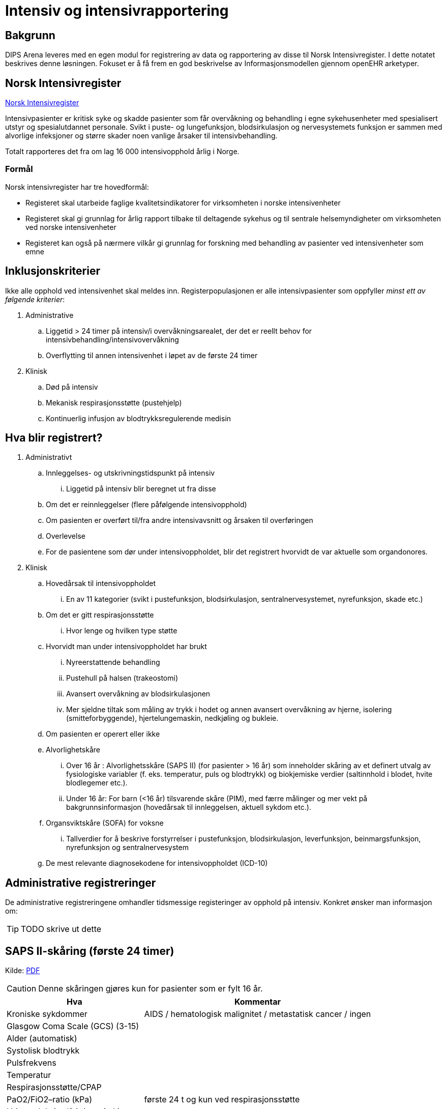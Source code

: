 :imagesdir: images

= Intensiv og intensivrapportering 

== Bakgrunn
DIPS Arena leveres med en egen modul for registrering av data og rapportering av disse til Norsk Intensivregister. I dette notatet beskrives denne løsningen. Fokuset er å få frem en god beskrivelse av Informasjonsmodellen gjennom openEHR arketyper.


== Norsk Intensivregister 

https://www.kvalitetsregistre.no/registers/norsk-intensivregister[Norsk Intensivregister]

Intensivpasienter er kritisk syke og skadde pasienter som får overvåkning og behandling i egne sykehusenheter med spesialisert utstyr og spesialutdannet personale. Svikt i puste- og lungefunksjon, blodsirkulasjon og nervesystemets funksjon er sammen med alvorlige infeksjoner og større skader noen vanlige årsaker til intensivbehandling.

Totalt rapporteres det fra om lag 16 000 intensivopphold årlig i Norge.

=== Formål
Norsk intensivregister har tre hovedformål:

* Registeret skal utarbeide faglige kvalitetsindikatorer for virksomheten i norske intensivenheter
* Registeret skal gi grunnlag for årlig rapport tilbake til deltagende sykehus og til sentrale helsemyndigheter om virksomheten ved norske intensivenheter
* Registeret kan også på nærmere vilkår gi grunnlag for forskning med behandling av pasienter ved intensivenheter som emne


== Inklusjonskriterier

Ikke alle opphold ved intensivenhet skal meldes inn. Registerpopulasjonen er alle intensivpasienter som oppfyller _minst ett av følgende kriterier_:

. Administrative
.. Liggetid > 24 timer på intensiv/i overvåkningsarealet, der det er reellt behov for intensivbehandling/intensivovervåkning
.. Overflytting til annen intensivenhet i løpet av de første 24 timer

. Klinisk
.. Død på intensiv
.. Mekanisk respirasjonsstøtte (pustehjelp)
.. Kontinuerlig infusjon av blodtrykksregulerende medisin



== Hva blir registrert?

. Administrativt 
.. Innleggelses- og utskrivningstidspunkt på intensiv
... Liggetid på intensiv blir beregnet ut fra disse
.. Om det er reinnleggelser (flere påfølgende intensivopphold)
.. Om pasienten er overført til/fra andre intensivavsnitt og årsaken til overføringen
.. Overlevelse
.. For de pasientene som dør under intensivoppholdet, blir det registrert hvorvidt de var aktuelle som organdonores.

. Klinisk 
.. Hovedårsak til intensivoppholdet 
... En av 11 kategorier (svikt i pustefunksjon, blodsirkulasjon, sentralnervesystemet, nyrefunksjon, skade etc.)

.. Om det er gitt respirasjonsstøtte
... Hvor lenge og hvilken type støtte

.. Hvorvidt man under intensivoppholdet har brukt 
... Nyreerstattende behandling
... Pustehull på halsen (trakeostomi)
... Avansert overvåkning av blodsirkulasjonen
... Mer sjeldne tiltak som måling av trykk i hodet og annen avansert overvåkning av hjerne, isolering (smitteforbyggende), hjertelungemaskin, nedkjøling og bukleie.

.. Om pasienten er operert eller ikke

.. Alvorlighetskåre 
... Over 16 år : Alvorlighetsskåre (SAPS II) (for pasienter > 16 år) som inneholder skåring av et definert utvalg av fysiologiske variabler (f. eks. temperatur, puls og blodtrykk) og biokjemiske verdier (saltinnhold i blodet, hvite blodlegemer etc.).
... Under 16 år: For barn (<16 år) tilsvarende skåre (PIM), med færre målinger og mer vekt på bakgrunnsinformasjon (hovedårsak til innleggelsen, aktuell sykdom etc.).
.. Organsviktskåre (SOFA) for voksne 
... Tallverdier for å beskrive forstyrrelser i pustefunksjon, blodsirkulasjon, leverfunksjon, beinmargsfunksjon, nyrefunksjon og sentralnervesystem
.. De mest relevante diagnosekodene for intensivoppholdet (ICD-10)

== Administrative registreringer
De administrative registreringene omhandler tidsmessige registeringer av opphold på intensiv. Konkret ønsker man informasjon om: 

TIP: TODO skrive ut dette 

== SAPS II-skåring (første 24 timer)

Kilde: https://helse-bergen.no/seksjon/intensivregister/Documents/MRS%20-%20reg.%20av%20int.opphold%20i%20NIR/SAPS%20II-sk%C3%A5ring%20av%20intensivopphold.pdf[PDF]

CAUTION: Denne skåringen gjøres kun for pasienter som er fylt 16 år. 

[cols="3,5", options="header"]
|===
|Hva | Kommentar
|Kroniske sykdommer| AIDS / hematologisk malignitet / metastatisk cancer / ingen
|Glasgow Coma Scale (GCS) (3-15) |
|Alder (automatisk)|
|Systolisk blodtrykk|
|Pulsfrekvens|
|Temperatur |
|Respirasjonsstøtte/CPAP |
|PaO2/FiO2–ratio (kPa) |første 24 t og kun ved respirasjonsstøtte
|Urinproduksjon/24 timer (mL) |
|S-karbamid (mmol/L) |
|Leukocytter (x109/L) |
|S-kalium (mmol/L) |
|S-natrium (mmol/L)|
|S- HCO3 (mmol/L) |
|S-bilirubin (µmol/L)|
|=== 

=== Type innleggelse – (SAPS II innleggelseskategorier)

For å unngå misforståelser og ulik rapporteringspraksis, holder vi oss strengt til definisjonene (fra SAPS II) og tar bare hensyn til om pasienten er operert planlagt, akutt eller ikke er operert siste 7 døgn før innleggelse på intensiv, uavhengig av moderavdeling og ev. «kirurgiske» diagnoser.

Hvis flere operasjoner siste uke, gjelder siste. Ved f. eks. elektiv operasjon 5 dager før intensiv og akuttoperasjon dagen før pasienten blir overført intensiv, skal det skåres som etter akutt operasjon i SAPS II (I ICIP er dette «ikke planlagt kirurgisk inngrep»).

[cols="1,5", options="header"]
|=== 
|Score | Beskrivelse
|0 | etter planlagt operasjon (til intensiv etter elektiv operasjon i løpet av de siste 7 døgn)
|1 | akutt non-operativ (til intensiv uten forutgående operasjon de siste 7 døgn)
|2 | etter akutt operasjon (til intensiv etter akutt operasjon i løpet av de siste 7 døgn)
|===

*Invasive radiologiske prosedyrer* (punksjoner, drensinnleggelse o.l.) og invasiv kardiologi (f.eks. PCI) blir ikke regnet som operasjon.

*Diagnostiske prosedyrer* (skopier etc.) blir ikke regnet som operasjon, selv om pasienten skulle trenge intubasjon/anestesi.

*Invasive prosedyrer med terapeutiske tiltak* (sklerosering av øsofagusvaricer, stenting av aortaaneurisme etc.) blir regnet som operasjon (akutt eller planlagt).

==== Eksempler
[options="header"]
|===
|Beskrivelse | Score 
|Pasient til intensiv med pneumoni 4 døgn etter elektiv gastrektomi| 0=etter planlagt operasjon
|Multitraumepasient med miltruptur og stabile frakturer, pasienten er ikke operert: | 1=akutt non-operativ 
|Pasient til intensiv med multiorgansvikt på bakgrunn av pankreatitt, pasienten er ikke operert |1=akutt non-operativ
|Ustabil pasient til intensiv for nødvendig stabilisering/oppvæsking før reoperasjon for anastomoselekkasje etter tarmoperasjon for 8 døgn siden, ikke operert i mellomtiden: |1=akutt non-operativ footnote:[En slik pasient trenger intensivbehandling/-overvåkning før operasjon]
|=== 

==== Viktig for korrekt SAPS II-skåring

. SAPS II skal bare skåres på pasienter som er >16 år ved innleggelse på intensiv
. Det er bare verdier de første 24 t av intensivoppholdet, fra det tidspunkt pasienten fysisk befinner seg på intensiv/i overvåkingsarealet, som skal være grunnlag for skåren. 
.. Man skal skåre med utgangspunkt i verdier fra hele første døgn ved opphold >24 t, og skal altså ikke skåre SAPS II før det er gått 24 t. 
.. Unntaket er Glasgow Coma Scale (GCS), der man kan skåre ut fra opplysninger man måtte ha på forhånd (f. eks. før intubasjon på et skadested). På sederte pasienter skal GCS ta utgangspunkt i skåre før terapeutisk intervensjon (en våken, men respiratorisk utslitt pasient som må sederes og intuberes før overføring til intensiv, skal altså ha GCS=15). Styringsgruppen tilrår at man setter GCS til 3 ved kjøling av pasient som har hatt hjertestans utenfor sykehus.

. Dersom pasienten er utskrevet eller overflyttet annen intensivenhet innen 24 t, skal man bruke de verdier man faktisk har for oppholdet.
. For pasienter som dør innen 24 t, skal man ikke bruke «terminale» verdier, men verdier registrert like etter innleggelsestidspunktet på intensiv.
. PaO2/FiO2-ratio skal bare fylles ut dersom pasienten har fått respirasjonsstøtte (CPAP/NIV eller mer) første 24 timer etter innleggelse. Man skal registrere laveste PaO2/FiO2-ratio, dvs. de målingene som er gjort samtidig og gir lavest ratio. Laveste PaO2 registrert er dermed ikke nødvendigvis den som skal brukes, det kommer an på FiO2.
. NB! Alle reinnleggelser på intensiv skal skåres med SAPS. Dette for at alle data for overlevelse/død skal kunne knyttes opp mot et opphold det er SAPS-skåre for. SAPS-skåre ved reinnleggelse kan være svært ulik SAPS-skåre ved tidligere intensivopphold. 

== Spesifikasjon av NEMS-skåring i Norsk Intensivregister (revidert desember 2016).

Kilde: https://helse-bergen.no/seksjon/intensivregister/Documents/Mal%20for%20data/NEMS%20NIR%20des.%202016.pdf[PDF]

[cols="^1,5,8,^4,5", options="header"]
|===
|#|Benevnelse| Merknader| Poeng| NB!

|1 
|Basis-monitorering
|Regelmessig monitorering av vitale funksjoner 
|9 poeng
|

|2 
|Intravenøs medikasjon
|Bolus eller kontinuerlig 
|6 poeng
|

|3 
|Mekanisk ventilasjonsstøtte
|Alle metoder som gir positivt luftveistrykk, invasivt eller noninvasivt. Ikke Optiflow.
|12 poeng 
|Det gis ikke poeng for 3 og 4 samtidig på samme døgn

|4
|Annen ventilasjonshjelp
|Oksygentilskudd uansett metode (brillekateter, maske) Optiflow. Spontanventilasjon via oral, nasal eller tracheostomitube, med eller uten oksygen
|3 poeng
|

|5
|Enkel vasoaktiv medikamentinfusjon
|Kontinuerlig infusjon av hvilket som helst vasoaktivt medikament. Det skal ikke skåres for clonidin som vasoaktivt medikament hvis indikasjonen er abstinenes
|7 poeng 
|Det gis ikke poeng for 5 og 6 samtidig på samme døgn

|6
|Flere vasoaktive medikamentinfusjoner
|To eller flere vasoaktive medikamentinfusjoner. Ellers som for punkt 5.
|12 poeng
|

|7 
|Dialyse Nyreerstattende behandling. Alle metoder.
|
|6 poeng
|

|8
|Spesifikke intervensjoner på intensiv
|Eksempler: intubering, pleuratapping, bronkoskopi, gastroskopi, elektrokonvertering, endoskopier, vending i bukleie, forberedelse til organdonasjon, dilatasjonstracheostomi, rescusitering, operative inngrep utført på intensiv, terapeutisk hypotermi/TTM, isolasjon av pasient, mobilisering som krever mer enn en sykepleier, omfattende sårskift og omfattende pårørendeoppfølging. 

Røntgen thorax, ECCO, EKG, fysioterapi, ordinære sårskift, suging, innleggelse av arteriekateter og sentralt venekateter inkluderes ikke.
|5 poeng
|Om det utføres flere enn en slik prosedyre hvert døgn gis likevel kun poeng en gang!

|9
|Spesifikke intervensjoner utenfor intensiv
|Alle prosedyrer som medfører flytting av pasienten utenfor intensivavsnittet
|6 poeng 
|Om det utføres flere enn en slik prosedyre hvert døgn gis likevel kun poeng en gang!

|===

CAUTION: Maksimalt antall poeng for et døgn 56 p

== SOFA

[options="header"]
|===
|Grad |Sirkulasjon footnote:[Alle doser gitt i µg/kg/min, DA= Dopamin, NA=Noradrenalin, A=Adrenalin ]| Respirasjon footnote:[3 eller 4 poeng bare for pasienter på respirator (NIV+IPPV)]| Nyrefunksjon| SNS |Koagulasjon| Lever
| 
|MAP og vasopressor
|PaO2/FiO2 ratio (kPa)
|Kreatinin/DU µmol/l & ml
|GCS 
|TPK x 103/µl
|Bilirubin µmol/l

|0
|MAP ≥ 70
|>53 
|<110 
|15
|> 150
|<20

|1
|MAP < 70
|39,9-53
|110-170
|13-14
|< 150
|20-32

|2
|DA ≤ 5;Dobutamin
|26,6 – 39,8
|171-299
|10-12
|< 100
|33-101

|3 
|DA > 5;NA/A ≤ 0,1
|13,3 – 26,5
|300-440 < 500 ml/24t
|6-9 
|< 50 
|102-204

|4
|NA/A > 0,1
|< 13,3
|>440 < 200 ml/24t
|<6 
|< 20
|>204 

|===


* The scores can be used in a number of ways:

** As individual scores for each organ to determine progression of organ dysfunction.
** As the sum of scores on one single ICU day.
** As the sum of the worst scores during the ICU stay.

* It is believed to provide a better stratification of the mortality risk in ICU patients given that the data used to calculate the score is not restricted to admission values. 

Sequential Organ Failure Assessment (SOFA) er en skår for dysfunksjon/svikt i seks ulike organsystemer hos voksne (> 16 år) intensivpasienter. Skåringen gjøres en gang i døgnet, på et fast tidspunkt (f. eks. kl. 07 eller 08), og skal gjøres med utgangspunkt i de mest avvikende verdiene de foregående 24 timer.

Ved manglende verdi, settes siste foregående målte verdi inn. Der det ikke foreligger noen data settes som default SOFA = 0 (normal verdi) 


== Årsak til innleggelse 

Årsak til innleggelse i intensivavdelingen (modifisert etter APACHE III)

=== Primærårsak til dette intensivoppholdet (vurdert av lege)

Foreta ett valg mellom disse 11 kategoriene (obligatorisk) i nedtrekksmenyen

1. Respiratorisk svikt
2. Sirkulatorisk/kardiovaskulær svikt
3. Gastroenterologisk svikt
4. Nevrologisk svikt
5. Sepsis
6. Skade/traume
7. Metabolsk/intoksikasjon
8. Hematologisk svikt
9. Nyresvikt
10. Postoperativt
11. Annet

=== Sekundærårsak (ett valg – frivillig)
1. Respiratorisk svikt
2. Sirkulatorisk/kardiovaskulær svikt
3. Gastroenterologisk svikt
4. Nevrologisk svikt
5. Sepsis
6. Skade/traume
7. Metabolsk/intoksikasjon
8. Hematologisk svikt
9. Nyresvikt
10. Postoperativt
11. Annet

=== Undergrupper for årsak (frivillig registrering) 


Når man har gjort et valg av primærårsak, og ev. sekundærårsak, vil det for hvert valg komme opp en liste med noen utvalgte undergrupper/diagnoser for nærmere beskrivelse av årsaken: 

==== Respiratorisk svikt

* J96.0 Akutt respirasjonssvikt
* J18.9 Pneumoni (uspes.)
* J44.1 KOLS (forverring etc.)
* J80 ARDS
* J98.1 Atelektase
* J81 Lungeødem/stuvning
* J95.1 Postoperativ respirasjonssvikt (torakal kirurgi)
* J95.2 Postoperativ respirasjonssvikt (ikke-torakal kirurgi)
* Annet

==== Sirkulatorisk/kardiovaskulær svikt
* I20 Angina pectoris 
* I21 Hjerteinfarkt
* I50 Hjertesvikt
* I49 Arytmi
* I42 Kardiomyopati
* Annet 

==== Gastrointestinal svikt
* K22.3 Øsofagusperforasjon
* K92.0 Hematemese
* K92.1 Melena
* K63.1 Tarmperforasjon (ikke-traumatisk)
* K56.7 Uspesifisert ileus
* K85 Akutt pankreatitt
* K83 Kolangitt
* K52.9 Uspesifisert ikke-infeksiøs gastroenteritt og kolitt
** Infeksjon (appendicitt, kolecystitt, kolangitt, divertikulitt etc.)
* K70 Alkoholisk leversykdom
* K71 Toksisk leversykdom
* B15, B16, B17 Akutt virushepatitt (Hep A, Hep B, annen virushepatitt)
* K55.0 Akutt vaskulær forstyrrelse i tarm
* Annet 

==== Nevrologisk svikt (SNS=sentralnervesystemet)
* G00 Bakteriell meningitt
* G04 Encefalitt , myelitt og encefalomyelitt
* G06.1 Abscess
* G61 Inflammatorisk polynevropati (Guillan-Barré etc.)
* G40.9 Kramper (epilepsi)
* R25.2 Kramper (andre)
* I61 Blødning intrakranielt (hjerne, hjernestamme)
* I60 Subaraknoidalbødning
* I62 Epi-/subduralblødning
* I63 Infarkt i SNS (hjerne, hjernestamme)
* G93.1 Hypoksisk/anoksisk hjerneskade
* R40 Koma/nedsatt bevissthet
* C71 Tumor/neoplasme i SNS
* Annet 

==== Sepsis
* A39 Meningokokksepsis
* A40 Streptokokksepsis
* A41 Annen sepsis (inkl. uspesifisert)
* R65.1 Alvorlig sepsis (SIRS, infeksiøs årsak, organsvikt)
* R57.2 Septisk sjokk 

==== Skade/traume
* Hode, ansikt, hals
* Hjerne/sentralnervesystemet
* Kolumna
* Thorax 
* Abdomen
* Bekken
* Ekstremiteter
* Annet


* Penetrerende skade
* Ikke-penetrerende skade
* Trafikkskade
* Annet

==== Metabolsk/intoksikasjon
* E10.0 Coma diabeticum (inkl. hypoglykemisk koma)
* E86 Væsketap (dehydrering, hypovolemi etc)
* E87 Andre forstyrrelser i væske-, elektrolytt- og syre-base- balanse
* T4n Forgiftning med terapeutiske legemidler og biologiske substanser

==== Hematologisk svikt
* Lymfom
* Leukemi
* Neutropeni/trombocytopeni/pancytopeni
* Annet

==== Nyresvikt
* N99.0 Nyresvikt etter kirurgiske og medisinske prosedyrer/postoperativ nyresvikt
* N17 Akutt nyresvikt
* N18 Kronisk nyresvikt
* Annet 

==== Postoperativt
* T88 Anestesikomplikasjon
* T81 Komplikasjoner til kirurgiske og medisinske prosedyrer
* Annet 

== OpenEHR ressurser for Norsk Intensivregister 

=== Arketyper 

* http://arketyper.no/ckm/#showArchetype_1078.36.1685[SAPS]
* http://arketyper.no/ckm/#showArchetype_1078.36.1668[NEMS]
* http://arketyper.no/ckm/#showArchetype_1078.36.1692[SOFA]
* http://arketyper.no/ckm/#showArchetype_1078.36.1713[PIM3 Score]
* http://arketyper.no/ckm/#showArchetype_1078.36.1693[PaO2-FiO2 ratioer]
* http://arketyper.no/ckm/#showArchetype_1078.36.1688[Ventilation support]

[[SAPS_SCORE]]
==== SAPS Score 

Konseptbeskrivelse:: Simplified Acute Physiology Score II (SAPS II) er et skåringssystem for fastsettelse av alvorlighetsgrad ved sykdom.

Formål:: Skåringssystemet SAPS II (Simplified Acute Physiology Score II) benyttes for fastsettelse av alvorlighetsgrad og sannsynlighet for død ved sykehusopphold.

	
SAPS II benytter seg av 17 variabler – alder, type innleggelse (planlagt kirurgisk, øyeblikkelig hjelp-kirurgi og ikke-operativ), 12 fysiologiske eller biokjemiske variabler, samt tre variabler for underliggende kronisk sykdom (AIDS, cancer med metastaser, hematologisk malign sykdom).

Selve skåringen gjøres kun én gang for hver pasient på basis av registrerte observasjoner i de første 24 timene av oppholdet i intensivavdelingen. De mest avvikende resultatene i løpet av denne perioden registreres. Til hver variabel tillegges angitte poeng, og den samlede poengsum utgjør en score som igjen konverteres til en sannsynlighet for død under sykehusoppholdet.

image::saps_score_mindmap.png[]

[[NEMS_SCORE]]
==== NEMS Score 

Konseptbeskrivelse:: Nine Equivalents of Nursing Manpower Use Score (NEMS) benyttes for måling av ressursbruk ved intensiv- og postoperativavdelinger.

Formål:: For å registrere en skåring av ressursbruk ved intensiv- og postoperativavdelinger.

Bruk:: NEMS skåres vanligvis av sykepleier og skåringen skal gjøres en gang per døgn. Skåringen gjennomføres per pasient ved å besvare syv spørsmål. Svarene gir ulik poengverdi og oppsummeres i en samlet NEMS-score. Høy skår indikerer høy ressursbruk.

image::nems_score_mindmap.png[]

==== SOFA Score 


image::sofa_arena_form.png[]

[[PIM3_SCORE]]
==== PIM3 Score 

[cols="1,10"]
|===
| |
|Konseptbeskrivelse | Pediatric index of mortality (PIM) 3 score er et skåringsverktøy for å estimere sannsynligheten for død for barn har behov for intensivbehandling.

|Formål|Skåringsområdene og skåringsverdiene for parameterne i PIM3 score er iht. Norsk Intensivregisters (NIRs) spesifikasjon av 09.11.2016 for XML-meldingen av intensivpasienter til NIR.

|Bruk 
|Observasjonene som registreres skal være gjort ved eller omkring tidspunktet for første møte ansikt til ansikt, dvs. ikke telefonisk, mellom pasienten og en lege fra intensivenheten eller en lege fra et spesialisert barnetransportteam.

Det er den første målte verdien for hver enkelt parameter fra første kontakt til én time etter ankomst til intensivenheten. Den første kontakten kan være i intensivenheten, i akuttmottaket, på sengepost på eget sykehus eller annet sykehus ved f.eks. henteoppdrag.

* <<formel_pim3_score, Formel PIM3 Score>>
* <<formel_prop_death, Formel for sannsynlighet for død>>

|===


[[formel_pim3_score]]
.Formel PIM3 score
[source]
----
  (konstant for pupillereaksjon × score for pupillereaksjon)
+ (konstant for elektiv innleggelse × score for elektiv innleggelse)
+ (konstant for mekanisk ventilasjon × score for mekanisk ventilasjon)
+ (konstant for base excess × absoluttverdi av base excess)
+ (konstant for SBT × SBT) 
+ (konstant for SBT2 × [SBP2/1000]) 
+ (konstant for FiO2/PaO2 × [{FiO2 × 100}/PaO2]) 
− (konstant for hjerteprosedyre med hjerte-lungemaskin × score for hjerteprosedyre med hjerte-lungemaskin) 
− (konstant for hjerteprosedyre uten hjerte-lungemaskin × score for hjerteprosedyre uten hjerte-lungemaskin)
− (konstant for ikke hjerterelatert prosedyre × score for ikke hjerterelatert prosedyre) 
+ (konstant for svært høy risiko diagnose × score for svært høy risiko diagnose) 
+ (konstant for høy risiko diagnose × score for høy risiko diagnose) 
− (konstant for lav risiko diagnose × score for lav risiko diagnose)
− konstant for PIM3 score.
----

[[formel_prop_death]]
.Formel for sannsylighet for død 
[source]
----
exp(PIM3 score)/[1 + exp (PIM3 score)].
----



=== Regler 

==== GDL 

* https://github.com/gdl-lang/common-clinical-models/blob/master/guidelines/SOFA.v1.gdl[SOFA.v1.gdl]

image::gdl_sofa_definitions.png[]
